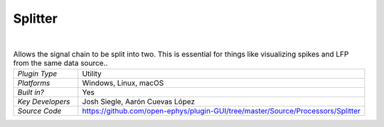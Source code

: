 .. _splitter:
.. role:: raw-html-m2r(raw)
   :format: html

################
Splitter
################

.. image:: ../../_static/images/plugins/splitter/splitter-01.png
  :alt: Annotated Splitter editor

|

.. csv-table:: Allows the signal chain to be split into two. This is essential for things like visualizing spikes and LFP from the same data source..
   :widths: 18, 80

   "*Plugin Type*", "Utility"
   "*Platforms*", "Windows, Linux, macOS"
   "*Built in?*", "Yes"
   "*Key Developers*", "Josh Siegle, Aarón Cuevas López"
   "*Source Code*", "https://github.com/open-ephys/plugin-GUI/tree/master/Source/Processors/Splitter"



